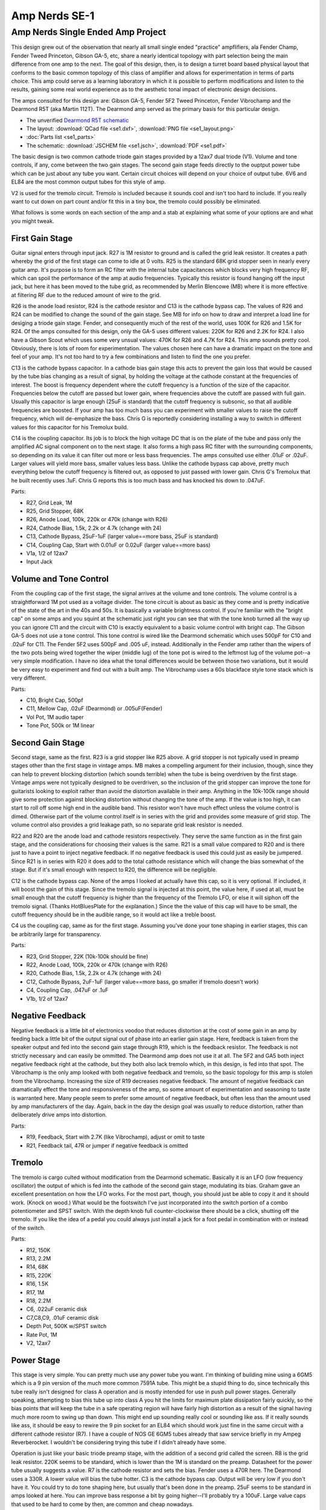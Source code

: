==============
Amp Nerds SE-1
==============

Amp Nerds Single Ended Amp Project
----------------------------------

This design grew out of the observation that nearly all small single ended
"practice" ampflifiers, ala Fender Champ, Fender Tweed Princeton, Gibson GA-5,
etc, share a nearly identical topology with part selection being the main 
difference from one amp to the next.  The goal of this design, then, is to 
design a turret board based physical layout that conforms to the basic common 
topology of this class of amplifier and allows for experimentation in terms of 
parts choice.  This amp could serve as a learning laboratory in which it is 
possible to  perform modifications and listen to the results, gaining some real 
world  experience as to the aesthetic tonal impact of electronic design 
decisions.

The amps consulted for this design are: Gibson GA-5, Fender 5F2 Tweed Princeton,
Fender Vibrochamp and the Dearmond R5T (aka Martin 112T).  The Dearmond amp 
served as the primary basis for this particular design.

- The unverified `Dearmond R5T schematic 
  <http://spacelabstudio.com/dearmondschematictx1.gif>`_
- The layout: :download:`QCad file <se1.dxf>`, 
  :download:`PNG file <se1_layout.png>`
- :doc:`Parts list <se1_parts>`
- The schematic: :download:`JSCHEM file <se1.jsch>`,
  :download:`PDF <se1.pdf>`

The basic design is two common cathode triode gain stages provided by a 12ax7
dual triode (V1).  Volume and tone controls, if any, come between the two gain 
stages.  The second gain stage feeds directly to the ouptput power tube which 
can be just about any tube you want.  Certain circuit choices will depend on
your choice of output tube.  6V6 and EL84 are the most common output tubes for
this style of amp.  

V2 is used for the tremolo circuit.  Tremolo is included because it sounds 
cool and isn't too hard to include.  If you really want to cut down on part
count and/or fit this in a tiny box, the tremolo could possibly be eliminated.

What follows is some words on each section of the amp and a stab at explaining
what some of your options are and what you might tweak.

First Gain Stage
++++++++++++++++

Guitar signal enters through input jack.  R27 is 1M resistor to ground and is
called the grid leak resistor.  It creates a path whereby the grid of the first
stage can come to idle at 0 volts.  R25 is the standard 68K grid stopper seen 
in nearly every guitar amp.  It's purpose is to form an RC filter with the 
internal tube capacitances which blocks very high frequency RF, which can spoil
the performance of the amp at audio frequencies.  Typically this resistor is
found hanging off the input jack, but here it has been moved to the tube grid, 
as recommended by Merlin Blencowe (MB) where it is more effective at filtering
RF due to the reduced amount of wire to the grid.   

R26 is the anode load resistor, R24 is the cathode resistor and C13 is the 
cathode bypass cap.  The values of R26 and R24 can be modified to change the
sound of the gain stage.  See MB for info on how to draw and interpret a load
line for desiging a triode gain stage.  Fender, and consequently much of the
rest of the world, uses 100K for R26 and 1.5K for R24.  Of the amps consulted
for this design, only the GA-5 uses different values: 220K for R26 and 2.2K for 
R24.  I also have a Gibson Scout which uses some very unsual values: 470K
for R26 and 4.7K for R24.  This amp sounds pretty cool.  Obviously, there is
lots of room for experimentation.  The values chosen here can have a dramatic
impact on the tone and feel of your amp.  It's not too hard to try a few
combinations and listen to find the one you prefer.

C13 is the cathode bypass capacitor.  In a cathode bias gain stage this acts
to prevent the gain loss that would be caused by the tube bias changing as a 
result of signal, by holding the voltage at the cathode constant at the 
frequencies of interest.  The boost is frequency dependent where the cutoff
frequency is a function of the size of the capacitor.  Frequencies below the
cutoff are passed but lower gain, where frequencies above the cutoff are passed
with full gain.  Usually this capacitor is large enough (25uF is standard) that
the cutoff frequency is subsonic, so that all audible frequencies are boosted.
If your amp has too much bass you can experiment with smaller values to raise
the cutoff frequency, which will de-emphasize the bass.  Chris G is reportedly
considering installing a way to switch in different values for this capacitor
for his Tremolux build.

C14 is the coupling capacitor.  Its job is to block the high voltage DC that
is on the plate of the tube and pass only the amplified AC signal component on 
to the next stage.  It also forms a high pass RC filter with the surrounding 
components, so depending on its value it can filter out more or less bass 
frequencies.  The amps consulted use either .01uF or .02uF.  Larger values will
yield more bass, smaller values less bass.  Unlike the cathode bypass cap above,
pretty much everything below the cutoff frequency is filtered out, as opposed
to just passed with lower gain.  Chris G's Tremolux that he built 
recently uses .1uF.  Chris G reports this is too much bass and has knocked his
down to .047uF.

Parts: 

- R27, Grid Leak, 1M
- R25, Grid Stopper, 68K
- R26, Anode Load, 100k, 220k or 470k (change with R26)
- R24, Cathode Bias, 1.5k, 2.2k or 4.7k (change with 24)
- C13, Cathode Bypass, 25uF-1uF (larger value==more bass, 25uF is standard)
- C14, Coupling Cap, Start with 0.01uF or 0.02uF (larger value==more bass)
- V1a, 1/2 of 12ax7
- Input Jack

Volume and Tone Control
+++++++++++++++++++++++

From the coupling cap of the first stage, the signal arrives at the volume and
tone controls.  The volume control is a straightforward 1M pot used as a 
voltage divider.  The tone circuit is about as basic as they come and is pretty
indicative of the state of the art in the 40s and 50s.  It is basically a 
variable brightness control.  If you're familiar with the "bright cap" on some
amps and you squint at the schematic just right you can see that with the tone
knob turned all the way up you can ignore C11 and the circuit with C10 is 
exactly equivalent to a basic volume control with bright cap.  The Gibson GA-5 does
not use a tone control.  This tone control is wired like the Dearmond schematic 
which uses 500pF for C10 and .02uF for C11.  The Fender 5F2 uses 500pF and .005
uF, instead.  Additionally in the Fender amp rather than the wipers of the two
pots being wired together the wiper (middle lug) of the tone pot is wired to 
the leftmost lug of the volume pot--a very simple modification.  I have no idea
what the tonal differences would be between those two variations, but it would 
be very easy to experiment and find out with a built amp.  The Vibrochamp uses
a 60s blackface style tone stack which is very different.

Parts: 

- C10, Bright Cap, 500pf
- C11, Mellow Cap, .02uF (Dearmond) or .005uF(Fender) 
- Vol Pot, 1M audio taper
- Tone Pot, 500k or 1M linear

Second Gain Stage
+++++++++++++++++

Second stage, same as the first.  R23 is a grid stopper like R25 above.  A grid
stopper is not typically used in preamp stages other than the first stage in 
vintage amps.  MB makes a compelling argument for their inclusion, though, 
since they can help to prevent blocking distortion (which sounds terrible) when
the tube is being overdriven by the first stage.  Vintage amps were not 
typically designed to be overdriven, so the inclusion of the grid stopper can 
improve the tone for guitarists looking to exploit rather than avoid the 
distortion available in their amp.  Anything in the 10k-100k range should give
some protection against blocking distortion without changing the tone of the 
amp.  If the value is too high, it can start to roll off some high end in the
audible band.  This resistor won't have much effect unless the volume control
is dimed.  Otherwise part of the volume control itself is in series with the
grid and provides some measure of grid stop. The volume control also provides
a grid leakage path, so no separate grid leak resistor is needed.

R22 and R20 are the anode load and cathode resistors respectively.  They serve
the same function as in the first gain stage, and the considerations for 
choosing their values is the same.  R21 is a small value compared to R20 and is
there just to have a point to inject negative feedback.  If no negative 
feedback is used this could just as easily be jumpered.  Since R21 is in series
with R20 it does add to the total cathode resistance which will change the bias
somewhat of the stage.  But if it's small enough with respect to R20, the 
difference will be negligible.

C12 is the cathode bypass cap.  None of the amps I looked at actually have this
cap, so it is very optional.  If included, it will boost the gain of this stage.
Since the tremolo signal is injected at this point, the value here, if used at
all, must be small enough that the cutoff frequency is higher than the 
frequency of the Tremolo LFO, or else it will siphon off the tremolo signal.
(Thanks HotBluesPlate for the explanation.)  Since the the value of this cap
will have to be small, the cutoff frequency should be in the audible range, so
it would act like a treble boost.  

C4 us the coupling cap, same as for the first stage.  Assuming you've done your
tone shaping in earlier stages, this can be arbitrarily large for transparency.

Parts: 

- R23, Grid Stopper, 22K (10k-100k should be fine)
- R22, Anode Load, 100k, 220k or 470k (change with R26)
- R20, Cathode Bias, 1.5k, 2.2k or 4.7k (change with 24)
- C12, Cathode Bypass, 2uF-1uF (larger value==more bass, 
  go smaller if tremolo doesn't work)
- C4, Coupling Cap, .047uF or .1uF
- V1b, 1/2 of 12ax7

Negative Feedback
+++++++++++++++++

Negative feedback is a little bit of electronics voodoo that reduces distortion
at the cost of some gain in an amp by feeding back a little bit of the output
signal out of phase into an earlier gain stage.  Here, feedback is taken from 
the speaker output and fed into the second gain stage through R19, which is 
the feedback resistor.  The feedback is not strictly necessary and can easily 
be ommitted.  The Dearmond amp does not use it at all.  The 5F2 and GA5 both 
inject negative feedback  right at the cathode, but they both also lack tremolo 
which, in this design, is fed into that spot.  The Vibrochamp is the only amp 
looked with both negative feedback and tremolo, so the basic topology for this
amp is stolen from the Vibrochamp.  Increasing the size of R19 decreases 
negative feedback.  The amount of negative feedback can dramatically effect 
the tone and responsiveness of the amp, so some amount of experimentation and 
seasoning to taste is warranted here.  Many people seem to prefer some amount
of negative feedback, but often less than the amount used by amp manufacturers
of the day.  Again, back in the day the design goal was usually to reduce 
distortion, rather than deliberately drive amps into distortion.

Parts: 

- R19, Feedback, Start with 2.7K (like Vibrochamp), adjust or omit to taste
- R21, Feedback tail, 47R or jumper if negative feedback is omitted

Tremolo
+++++++

The tremolo is cargo culted without modification from the Dearmond schematic.
Basically it is an LFO (low frequency oscillator) the output of which is fed 
into the cathode of the second gain stage, modulating its bias.  Graham gave
an excellent presentation on how the LFO works.  For the most part, though, you
should just be able to copy it and it 
should work.  (Knock on wood.)  What would be the footswitch I've just 
incorporated into the switch portion of a combo potentiometer and 
SPST switch.  With the depth knob full counter-clockwise there should be a 
click, shutting off the tremolo.  If you like the idea of a pedal you could 
always just install a jack for a foot pedal in combination with or instead of
the switch.  

Parts: 

- R12, 150K
- R13, 2.2M
- R14, 68K
- R15, 220K
- R16, 1.5K
- R17, 1M
- R18, 2.2M
- C6, .022uF ceramic disk
- C7,C8,C9, .01uF ceramic disk
- Depth Pot, 500K w/SPST switch
- Rate Pot, 1M
- V2, 12ax7

Power Stage
+++++++++++

This stage is very simple.  You can pretty much use any power tube you want.
I'm thinking of building mine using a 6GM5 which is a 9 pin
version of the much more common 7591A tube.  This might be a stupid thing to do,
since technically this tube really isn't designed for class A operation
and is mostly intended for use in push pull power stages.  Generally speaking,
attempting to bias this tube up into class A you hit the limits for maximum
plate dissipation fairly quickly, so the bias points that will keep the tube
in a safe operating region will have fairly high distortion as a result of the 
signal having much more room to swing up than down.  This might end up
sounding really cool or sounding like ass.  If it really sounds like ass, it 
should be easy to rewire the 9 pin socket for an EL84 which should work just 
fine in the same circuit with a different cathode resistor (R7).  I have a 
couple of NOS GE 6GM5 tubes already that saw service briefly in my Ampeg
Reverberocket.  I wouldn't be considering trying this tube if I didn't already
have some.

Operation is just like your basic triode preamp stage, with the addition of a 
second grid called the screen.  R8 is the grid leak resistor.  220K seems to be 
standard, which is lower than the 1M is standard on the preamp.  Datasheet for
the power tube usually suggests a value.  R7 is the cathode resistor and sets 
the bias.  Fender uses a 470R here.  The Dearmond uses a 330R.  A lower value 
will bias the tube hotter.  C3 is the cathode bypass cap.  Output will be very 
low if you don't have it.  You could try to do tone shaping here, but usually 
that's been done in the preamp.  25uF seems to be standard in amps looked at 
here.  You can improve bass response a bit by going higher--I'll probably try a 
100uF.  Large value caps that used to be hard to come by then, are common and 
cheap nowadays.

R6 is the screen resistor.  It is used to limit the current the can flow through 
the screen to prevent it from exceeding limits.  This would be more critical if
we were feeding it from a choke rather than a dropping resistor in the power
supply, since the power supply dropping resistor offers some current limiting
of its own.  Including it also adds some compression to the output, which might
sound cool. R9 is the grid stopper resistor.  It also is not present on any of the 
amps considered but MB insists you should have one to prevent high frequency
oscillation and presumably also to prevent blocking distortion.

There is no anode load resistor.  Instead you have the output transformer.  
The tube wants to a see a load impedance that is much higher than the impedance
of the loud speaker you're hoping to drive, so a transformer is used to 
transform the impedance of the speaker into a usable range for the output tube.
The actual impedance ratio required differs according to output tube and there
is some room for using different values with the same tube.  Generally you can
just buy an output transformer sold as a single ended transformer that will work
with the tube you want to use.

More than you ever wanted to know about a single ended output stage:

http://www.freewebs.com/valvewizard1/se.html

Parts: (Values assuming 6GM5 power tube.  Adjust for other tubes.)

- R6, Screen Resistor, 470R, 2-3W
- R7, Cathode Resistor, 200R, 160R, 180R, 220R, 240R, 2-3W
- R8, Grid Leak, 220K
- R9, Grid Stopper, 470R, 2-3W
- C3, Cathode Bypass, 22uF-100uF
- V3, 6GM5
- Output Transformer, one of: 
  Mercury Magnetics Axiom Series, 4K:8 10W, 
  Allen TO11C, 4K:8,
  Edcor XSE15-8-3.5K or GXSE15-8-3.5K, both 3.5K:8 15W
- Output Jack

Power Supply
++++++++++++

Takes AC wall voltage and provides high voltage DC used by the tubes in the 
amp.  The power transformer steps up wall voltage, the four silicon diodes are
arranged as a bridge rectifier, which takes the AC that is flowing in and gets
it flowing out in a single direction.  C1 stores the
charge from the rectifier and doles it out as current to the rest of the amp.
The plate of the power tube is fed directly from this capacitor, giving it the
highest voltage in the amp.  

With the parts list I give below, I'm shooting for about about 300V at the 
plates of the power tubes and about 200V feeding the preamp tubes.  Most power 
tubes you might use can go higher on the plate voltage, which will result in a 
bit more clean headroom.  I've noticed that the older vintage sounding amps 
people tend to like run the power tubes at around 300V and I've read 
antectdotally that EL84s, specifically, tend to sound nicer at lower voltages.  
If you want to use a higher power tube like a 6L6, 6551, EL34, KT66, etc..., 
these can be run perfectly fine at 300V, but we can also certainly tweak the 
power supply to get higher plate voltage.  I would stick to 200V for the preamp, 
though.  

R4/C2 and R11/C5 act as high pass RC filters that
filter out ripple that remains in the line due to the conversion from AC.  R4
and R11 also develop voltage drops across them that feed progressively lower 
(but cleaner) supply voltages to downstream components.  R4/C2 provide the
screen voltage for the power tube and R11/C5 provide the plate voltages for
all preamp tubes.  Screen voltages seem to vary quite wildly from one design to
the next and I'm not sure really what the difference in tone is from one
approach to another.  A recent forum thread suggests there's not much difference
in tone, but higher screen voltages allow more output power, but also run the
tube closer to its limits.  Fender amps tend to have screen voltages that are very
nearly the plate voltage.  The Dearmond amp has a screen voltage about 75V 
lower than the plate voltage.  The MB article linked to from the "Power Stage" 
section explains how screen voltage will impact your bias point.
For the preamp, shoot for about 200V coming out of R11.

The power transformer will have a 6.3V winding that is meant for wiring to the
heaters of all the tubes.   The humdinger pot is there to create an artificial 
ground so that the EM fields generated by the AC in the heater wires will tend
to cancel and induce less hum in the rest of the circuit.  Just adjust the pot
until you hear the least amount of hum.

In this design I've opted 
for a silicon rectifier over a tube rectifier since there is little reason to
use a tube rectifier given the expense and extra heat they generate.  Also,
when arranged as a bridge rectifier (four diodes, no center tap) instead of the 
typical full wave rectifier (using two diodes and the center tap on the power 
transformer's secondary) we can use a smaller transformer as we only need half
the amount of voltage swing on the primary to get the same output voltage.  When 
people discuss differences in tone between a tube and a silicon rectifier, 
they're generally talking about the extra "sag", a kind of compression effect, 
that is caused by the higher internal resistance of the tube rectifier compared
to the solid state.  This is easily simulated by just placing a resistor in 
series with a solid state rectifier, which is the purpose of R3, the "sag"
resistor.  It can easily be jumpered, for the most forward response, or can be
chosen to mimic the internal resistances of various tube rectifiers, which will
soften up the attack somewhat and give a more "tweedy" response.  If your
chosen power transformer has a 5V winding, you could easily forego the silicon
rectifier and use a tube rectifier instead, if you feel you must totally 
recreate the authentic design of a vintage amp.

Parts, assuming 300V at the plate, using 6GM5.  Can be tweaked for other 
voltages/tubes. Should be fine largely unmodified for EL84 and 6V6 as well as
higher power tubes if you want to run them at lower than usual voltages: 

- C1, Reservoir Capacitor: 40uF-100uF, 400-500V
- C2,C5 Filter Capacitors, 40uF-100uF, 400-500V
- R3, Sag, 180R, 200R, 2-3W
- R4, Dropper, 470R, 1-2W
- R11, Dropper, 24K, 22K, 27K, 1-2W
- D1-4, Rectifier Diodes, IN4007
- Humdinger Pot, Heater Balance, 200R Linear
- Power Transformer, Hammond 250VAC 40VA, 269AX, Mouser 546-269AX
- Power Switch
- Fuse Holder
- 2A Slow blow fuse
- IEC Power Inlet
       
Filter Cap Drain/Status LED
+++++++++++++++++++++++++++

I've never seen one of these before but I don't see why it wouldn't work.
Basically for the status light, just feed an LED from the high voltage supply 
rail through a very big resistor, R10.  The interesting and useful thing about
this arrangement, is this creates a path for the large power supply capacitors
to drain to ground after the amp is shut off, reducing the risk of electric 
shock when servicing the amp.  Not only that, but the LED should continue to
glow until the filter caps are drained, making it useful as a safety status
indicator.

Assuming a worst case of 400V at the supply rail and average case of 200V, 
if we say we want to run no more than 1mA through the LED, then our resistor 
should be about 200V / 0.001A = 200K.  Since when amp is powered on no current
is flowing through the tubes, initial voltage might be as high as 400V, making
for a worst case current of 2mA.  Because the voltage drop across the 
resistor is fairly large, the worst case dissipation will be about 400V x 
0.002A = .8 watts, so we'd probably want a 1 watt resistor, or a 2 or 3 watt if 
we anticipate we might want to run the amp without tubes for any length of time,
which you might do when debugging a newly built amp.  The only thing I'm not  
really sure about, is since we're keeping the current fairly low so as to avoid  
having to dissipate too much heat in R10, I don't know how brightly the LED 
will actually glow and if it will be easily visible.  I guess I'll find out.

Parts: 

- LED1
- R10 200K, 2 or 3 watt.

**History**::

    2012/07/02, Chris Rossi, Initial Publication
